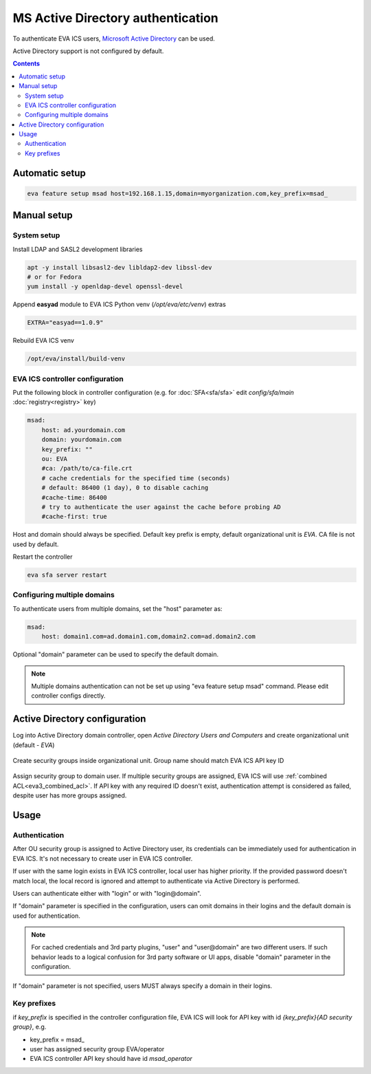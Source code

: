 MS Active Directory authentication
**********************************

To authenticate EVA ICS users, `Microsoft Active Directory
<https://en.wikipedia.org/wiki/Active_Directory>`_ can be used.

Active Directory support is not configured by default.

.. contents::

Automatic setup
===============

.. code:: shell

    eva feature setup msad host=192.168.1.15,domain=myorganization.com,key_prefix=msad_

Manual setup
============

System setup
------------

Install LDAP and SASL2 development libraries

.. code:: shell

    apt -y install libsasl2-dev libldap2-dev libssl-dev
    # or for Fedora
    yum install -y openldap-devel openssl-devel

Append **easyad** module to EVA ICS Python venv (*/opt/eva/etc/venv*) extras

.. code:: ini

    EXTRA="easyad==1.0.9"

Rebuild EVA ICS venv

.. code:: shell

    /opt/eva/install/build-venv

EVA ICS controller configuration
--------------------------------

Put the following block in controller configuration (e.g. for
:doc:`SFA<sfa/sfa>` edit *config/sfa/main* :doc:`registry<registry>` key)

.. code:: yaml

    msad:
        host: ad.yourdomain.com
        domain: yourdomain.com
        key_prefix: ""
        ou: EVA
        #ca: /path/to/ca-file.crt
        # cache credentials for the specified time (seconds)
        # default: 86400 (1 day), 0 to disable caching
        #cache-time: 86400
        # try to authenticate the user against the cache before probing AD
        #cache-first: true

Host and domain should always be specified. Default key prefix is empty,
default organizational unit is *EVA*. CA file is not used by default.

Restart the controller

.. code:: shell

    eva sfa server restart

Configuring multiple domains
----------------------------

To authenticate users from multiple domains, set the "host" parameter as:

.. code:: yaml

    msad:
        host: domain1.com=ad.domain1.com,domain2.com=ad.domain2.com

Optional "domain" parameter can be used to specify the default domain.

.. note::

    Multiple domains authentication can not be set up using "eva feature setup
    msad" command. Please edit controller configs directly.

Active Directory configuration
==============================

Log into Active Directory domain controller, open *Active Directory Users and
Computers* and create organizational unit (default - *EVA*)

.. figure:: msad_ou.png
    :scale: 70%
    :alt: create AD OU

Create security groups inside organizational unit. Group name should match EVA
ICS API key ID

.. figure:: msad_group.png
    :scale: 70%
    :alt: create AD group

Assign security group to domain user. If multiple security groups are assigned,
EVA ICS will use :ref:`combined ACL<eva3_combined_acl>`. If API key with any
required ID doesn't exist, authentication attempt is considered as failed,
despite user has more groups assigned.

Usage
=====

Authentication
--------------

After OU security group is assigned to Active Directory user, its credentials
can be immediately used for authentication in EVA ICS. It's not necessary to
create user in EVA ICS controller.

If user with the same login exists in EVA ICS controller, local user has higher
priority. If the provided password doesn't match local, the local record is
ignored and attempt to authenticate via Active Directory is performed.

Users can authenticate either with "login" or with "login\@domain".

If "domain" parameter is specified in the configuration, users can omit domains
in their logins and the default domain is used for authentication.

.. note::

    For cached credentials and 3rd party plugins, "user" and "user\@domain" are
    two different users. If such behavior leads to a logical confusion for 3rd
    party software or UI apps, disable "domain" parameter in the configuration.

If "domain" parameter is not specified, users MUST always specify a domain in
their logins.

Key prefixes
------------

if *key_prefix* is specified in the controller configuration file, EVA ICS will
look for API key with id *{key_prefix}{AD security group}*, e.g.

* key_prefix = msad\_

* user has assigned security group EVA/operator

* EVA ICS controller API key should have id *msad_operator*
